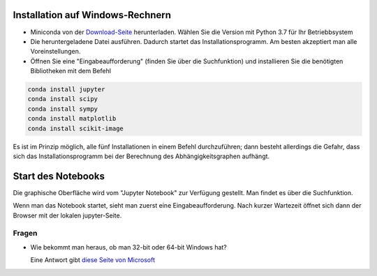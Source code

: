 =================================
Installation auf Windows-Rechnern
=================================

* Miniconda von der `Download-Seite`_ herunterladen.  Wählen Sie die Version  mit Python 3.7 für Ihr Betriebbsystem

* Die heruntergeladene Datei ausführen.  Dadurch startet das Installationsprogramm.  Am besten akzeptiert man alle Voreinstellungen.

* Öffnen Sie eine "Eingabeaufforderung" (finden Sie über die Suchfunktion) und installieren Sie die benötigten Bibliotheken mit dem Befehl 

.. code:: PowerShell

  conda install jupyter
  conda install scipy
  conda install sympy
  conda install matplotlib
  conda install scikit-image

Es ist im Prinzip möglich, alle fünf Installationen in einem Befehl 
durchzuführen; dann besteht allerdings die Gefahr, dass sich das 
Installationsprogramm bei der Berechnung des Abhängigkeitsgraphen 
aufhängt.
  
===================
Start des Notebooks
===================

Die graphische Oberfläche wird vom "Jupyter Notebook" zur Verfügung gestellt.  Man findet es über die Suchfunktion.

Wenn man das Notebook startet, sieht man zuerst eine Eingabeaufforderung.  Nach kurzer Wartezeit öffnet sich dann der Browser mit der lokalen jupyter-Seite.  





.. _Download-Seite: http://conda.pydata.org/miniconda.html




Fragen
======

* Wie bekommt man heraus, ob man 32-bit oder 64-bit Windows hat?

  Eine Antwort gibt `diese Seite von Microsoft`_





.. _diese Seite von Microsoft: https://support.microsoft.com/de-de/kb/827218
